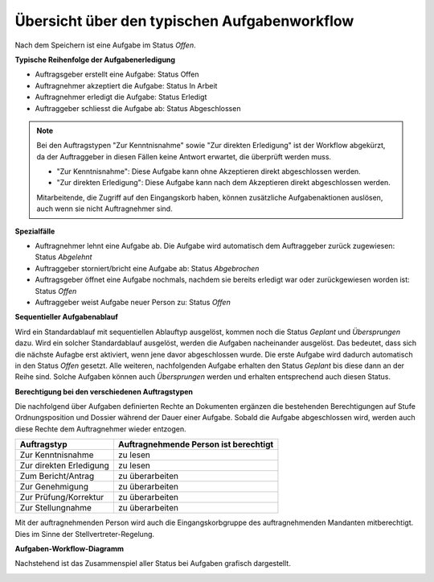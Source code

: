 .. _label-aufgaben-workflow:

Übersicht über den typischen Aufgabenworkflow
---------------------------------------------

Nach dem Speichern ist eine Aufgabe im Status *Offen*.

**Typische Reihenfolge der Aufgabenerledigung**

-   Auftragsgeber erstellt eine Aufgabe: Status Offen

-   Auftragnehmer akzeptiert die Aufgabe: Status In Arbeit

-   Auftragnehmer erledigt die Aufgabe: Status Erledigt

-   Auftraggeber schliesst die Aufgabe ab: Status Abgeschlossen


.. note::
   Bei den Auftragstypen "Zur Kenntnisnahme" sowie "Zur direkten Erledigung"
   ist der Workflow abgekürzt, da der Auftraggeber in diesen Fällen keine
   Antwort erwartet, die überprüft werden muss.

   - "Zur Kenntnisnahme": Diese Aufgabe kann ohne Akzeptieren direkt
     abgeschlossen werden.

   - "Zur direkten Erledigung": Diese Aufgabe kann nach dem Akzeptieren direkt
     abgeschlossen werden.

   Mitarbeitende, die Zugriff auf den Eingangskorb haben, können zusätzliche
   Aufgabenaktionen auslösen, auch wenn sie nicht Auftragnehmer sind.

**Spezialfälle**

-   Auftragnehmer lehnt eine Aufgabe ab. Die Aufgabe wird automatisch dem Auftraggeber zurück zugewiesen: Status *Abgelehnt*

-   Auftraggeber storniert/bricht eine Aufgabe ab: Status *Abgebrochen*

-   Auftragsgeber öffnet eine Aufgabe nochmals, nachdem sie bereits
    erledigt war oder zurückgewiesen worden ist: Status *Offen*

-   Auftraggeber weist Aufgabe neuer Person zu: Status *Offen*

**Sequentieller Aufgabenablauf**

Wird ein Standardablauf mit sequentiellen Ablauftyp ausgelöst, kommen noch die
Status *Geplant* und *Übersprungen* dazu. Wird ein solcher Standardablauf
ausgelöst, werden die Aufgaben nacheinander ausgelöst. Das bedeutet, dass sich
die nächste Aufagbe erst aktiviert, wenn jene davor abgeschlossen wurde. Die
erste Aufgabe wird dadurch automatisch in den Status *Offen* gesetzt. Alle
weiteren, nachfolgenden Aufgabe erhalten den Status *Geplant* bis diese dann an
der Reihe sind. Solche Aufgaben können auch *Übersprungen* werden und erhalten
entsprechend auch diesen Status.

**Berechtigung bei den verschiedenen Auftragstypen**

Die nachfolgend über Aufgaben definierten Rechte an Dokumenten ergänzen die
bestehenden Berechtigungen auf Stufe Ordnungsposition und Dossier während
der Dauer einer Aufgabe. Sobald die Aufgabe abgeschlossen wird, werden auch
diese Rechte dem Auftragnehmer wieder entzogen.

======================== =================
Auftragstyp               Auftragnehmende
                          Person ist
                          berechtigt
======================== =================
Zur Kenntnisnahme         zu lesen

Zur direkten Erledigung   zu lesen

Zum Bericht/Antrag        zu überarbeiten


Zur Genehmigung           zu überarbeiten


Zur Prüfung/Korrektur     zu überarbeiten


Zur Stellungnahme         zu überarbeiten

======================== =================

Mit der auftragnehmenden Person wird auch die Eingangskorbgruppe des
auftragnehmenden Mandanten mitberechtigt. Dies im Sinne der
Stellvertreter-Regelung.

**Aufgaben-Workflow-Diagramm**

Nachstehend ist das Zusammenspiel aller Status bei Aufgaben grafisch
dargestellt.

|img-aufgaben-workflow-1|

.. |img-aufgaben-workflow-1| image:: ../img/media/img-aufgaben-workflow-1.png

.. disqus::
